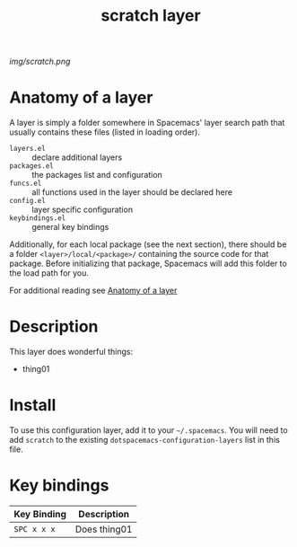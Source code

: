 #+TITLE: scratch layer

# The maximum height of the logo should be 200 pixels.
[[img/scratch.png]]

# TOC links should be GitHub style anchors.
* Table of Contents                                        :TOC_4_gh:noexport:
- [[#anatomy-of-a-layer][Anatomy of a layer]]
- [[#description][Description]]
- [[#install][Install]]
- [[#key-bindings][Key bindings]]

* Anatomy of a layer
:PROPERTIES:
:CUSTOM_ID: anatomy-of-a-layer
:END:
A layer is simply a folder somewhere in Spacemacs' layer search path that
usually contains these files (listed in loading order).

- =layers.el= :: declare additional layers
- =packages.el= :: the packages list and configuration
- =funcs.el= :: all functions used in the layer should be declared here
- =config.el= :: layer specific configuration
- =keybindings.el= :: general key bindings

Additionally, for each local package (see the next section), there should be a
folder =<layer>/local/<package>/= containing the source code for that package.
Before initializing that package, Spacemacs will add this folder to the load
path for you.

For additional reading see [[file:~/.emacs.d/doc/LAYERS.org::*Anatomy of a layer][Anatomy of a layer]]  

* Description
This layer does wonderful things:
  - thing01

* Install
To use this configuration layer, add it to your =~/.spacemacs=. You will need to
add =scratch= to the existing =dotspacemacs-configuration-layers= list in this
file.

* Key bindings

| Key Binding | Description    |
|-------------+----------------|
| ~SPC x x x~ | Does thing01   |
# Use GitHub URLs if you wish to link a Spacemacs documentation file or its heading.
# Examples:
# [[https://github.com/syl20bnr/spacemacs/blob/master/doc/VIMUSERS.org#sessions]]
# [[https://github.com/syl20bnr/spacemacs/blob/master/layers/%2Bfun/emoji/README.org][Link to Emoji layer README.org]]
# If space-doc-mode is enabled, Spacemacs will open a local copy of the linked file.
